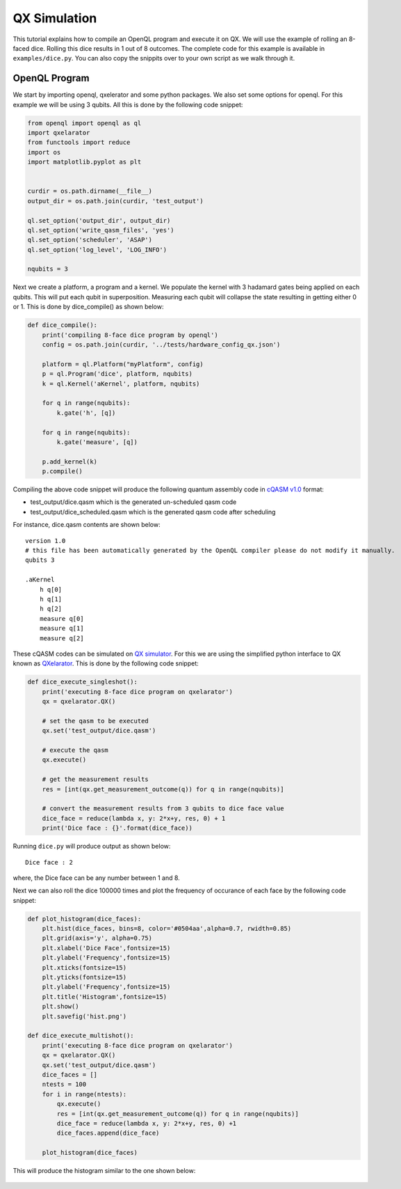 QX Simulation
=============

This tutorial explains how to compile an OpenQL program and execute it on QX. We will use the example of rolling an 8-faced dice. Rolling this dice results in 1 out of 8 outcomes. The complete code for this example is available in ``examples/dice.py``. You can also copy the snippits over to your own script as we walk through it.

.. figure:: figures/dice.png
    :width: 400px
    :align: center
    :alt: 8-faced Dices
    :figclass: align-center


OpenQL Program
--------------

We start by importing openql, qxelerator and some python packages. We also set some options for openql. For this example we will be using 3 qubits. All this is done by the following code snippet:

.. code:: python

	from openql import openql as ql
	import qxelarator
	from functools import reduce
	import os
	import matplotlib.pyplot as plt


	curdir = os.path.dirname(__file__)
	output_dir = os.path.join(curdir, 'test_output')

	ql.set_option('output_dir', output_dir)
	ql.set_option('write_qasm_files', 'yes')
	ql.set_option('scheduler', 'ASAP')
	ql.set_option('log_level', 'LOG_INFO')

	nqubits = 3


Next we create a platform, a program and a kernel. We populate the kernel with 3 hadamard gates being applied on each qubits. This will put each qubit in superposition. Measuring each qubit will collapse the state resulting in getting either 0 or 1. This is done by dice_compile() as shown below:

.. code:: python

	def dice_compile():
	    print('compiling 8-face dice program by openql')
	    config = os.path.join(curdir, '../tests/hardware_config_qx.json')

	    platform = ql.Platform("myPlatform", config)
	    p = ql.Program('dice', platform, nqubits)
	    k = ql.Kernel('aKernel', platform, nqubits)

	    for q in range(nqubits):
	        k.gate('h', [q])

	    for q in range(nqubits): 
	        k.gate('measure', [q])

	    p.add_kernel(k)
	    p.compile()


Compiling the above code snippet will produce the following quantum assembly code in `cQASM v1.0 <https://arxiv.org/abs/1805.09607>`_ format:

- test_output/dice.qasm which is the generated un-scheduled qasm code
- test_output/dice_scheduled.qasm which is the generated qasm code after scheduling 

For instance, dice.qasm contents are shown below:

.. parsed-literal::

	version 1.0
	# this file has been automatically generated by the OpenQL compiler please do not modify it manually.
	qubits 3

	.aKernel
	    h q[0]
	    h q[1]
	    h q[2]
	    measure q[0]
	    measure q[1]
	    measure q[2]

These cQASM codes can be simulated on `QX simulator <https://github.com/QE-Lab/qx-simulator>`_. For this we are using the simplified python interface to QX known as `QXelarator <https://github.com/QE-Lab/qx-simulator/tree/develop/qxelarator>`_. This is done by the following code snippet:

.. code:: python

	def dice_execute_singleshot():
	    print('executing 8-face dice program on qxelarator')
	    qx = qxelarator.QX()

	    # set the qasm to be executed
	    qx.set('test_output/dice.qasm')

	    # execute the qasm
	    qx.execute()

	    # get the measurement results
	    res = [int(qx.get_measurement_outcome(q)) for q in range(nqubits)]

	    # convert the measurement results from 3 qubits to dice face value
	    dice_face = reduce(lambda x, y: 2*x+y, res, 0) + 1
	    print('Dice face : {}'.format(dice_face))


Running ``dice.py`` will produce output as shown below:

.. parsed-literal::

	Dice face : 2

where, the Dice face can be any number between 1 and 8.


Next we can also roll the dice 100000 times and plot the frequency of occurance of each face by the following code snippet:

.. code:: python

	def plot_histogram(dice_faces):
	    plt.hist(dice_faces, bins=8, color='#0504aa',alpha=0.7, rwidth=0.85)
	    plt.grid(axis='y', alpha=0.75)
	    plt.xlabel('Dice Face',fontsize=15)
	    plt.ylabel('Frequency',fontsize=15)
	    plt.xticks(fontsize=15)
	    plt.yticks(fontsize=15)
	    plt.ylabel('Frequency',fontsize=15)
	    plt.title('Histogram',fontsize=15)
	    plt.show()
	    plt.savefig('hist.png')

	def dice_execute_multishot():
	    print('executing 8-face dice program on qxelarator')
	    qx = qxelarator.QX()
	    qx.set('test_output/dice.qasm')
	    dice_faces = []
	    ntests = 100
	    for i in range(ntests):
	        qx.execute()
	        res = [int(qx.get_measurement_outcome(q)) for q in range(nqubits)]
	        dice_face = reduce(lambda x, y: 2*x+y, res, 0) +1
	        dice_faces.append(dice_face)

	    plot_histogram(dice_faces)

This will produce the histogram similar to the one shown below:

.. figure:: figures/dice_hist.png
    :width: 600px
    :align: center
    :alt: Histogram
    :figclass: align-center

